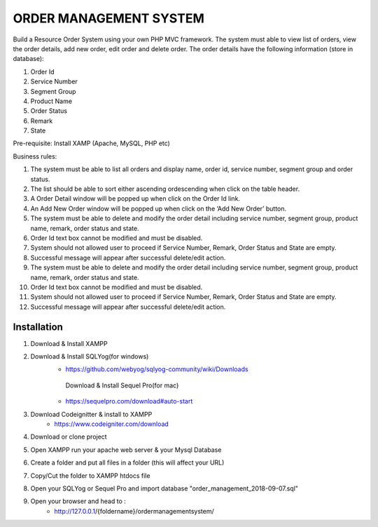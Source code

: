 ###################
ORDER MANAGEMENT SYSTEM
###################

Build a Resource Order System using your own PHP MVC framework.  
The system must able to view list of orders, view the order details, add new order, edit order and delete order. 
The order details have the following information (store in database):

1. Order Id

2. Service Number

3. Segment Group

4. Product Name

5. Order Status

6. Remark

7. State

Pre-requisite: Install XAMP (Apache, MySQL, PHP etc)

Business rules: 

1. The system must be able to list all orders and display name, order id, service number, segment group and order status.

2. The list should be able to sort either ascending ordescending when click on the table header.

3. A Order Detail window will be popped up when click on the Order Id link.

4. An Add New Order window will be popped up when click on the ‘Add New Order’ button.

5. The system must be able to delete and modify the order detail including service number, segment group, product name, remark, order status and state.

6. Order Id text box cannot be modified and must be disabled.

7. System should not allowed user to proceed if Service Number, Remark, Order Status and State are empty.

8. Successful message will appear after successful delete/edit action.  

9. The system must be able to delete and modify the order detail including service number, segment group, product name, remark, order status and state.

10. Order Id text box cannot be modified and must be disabled.

11. System should not allowed user to proceed if Service Number, Remark, Order Status and State are empty.

12. Successful message will appear after successful delete/edit action.  

************
Installation
************

1. Download & Install XAMPP

2. Download & Install SQLYog(for windows) 
	- https://github.com/webyog/sqlyog-community/wiki/Downloads
	 Download & Install Sequel Pro(for mac)
	- https://sequelpro.com/download#auto-start
3. Download Codeignitter & install to XAMPP
	- https://www.codeigniter.com/download
	
4. Download or clone project

5. Open XAMPP run your apache web server & your Mysql Database

6. Create a folder and put all files in a folder (this will affect your URL)

7. Copy/Cut the folder to XAMPP htdocs file

8. Open your SQLYog or Sequel Pro and import database "order_management_2018-09-07.sql"

9. Open your browser and head to :
	- http://127.0.0.1/{foldername}/ordermanagementsystem/







